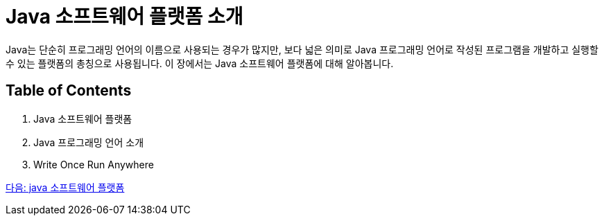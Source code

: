= Java 소프트웨어 플랫폼 소개

Java는 단순히 프로그래밍 언어의 이름으로 사용되는 경우가 많지만, 보다 넓은 의미로 Java 프로그래밍 언어로 작성된 프로그램을 개발하고 실행할 수 있는 플랫폼의 총칭으로 사용됩니다. 이 장에서는 Java 소프트웨어 플랫폼에 대해 알아봅니다.

== Table of Contents

1. Java 소프트웨어 플랫폼
2. Java 프로그래밍 언어 소개
3. Write Once Run Anywhere

link:./03_Java_소프트웨어_플랫폼.adoc[다음: java 소프트웨어 플랫폼]